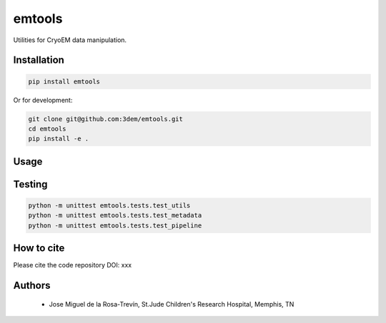 =======
emtools
=======

Utilities for CryoEM data manipulation.

Installation
------------

.. code-block:: bash

    pip install emtools

Or for development:

.. code-block:: bash

    git clone git@github.com:3dem/emtools.git
    cd emtools
    pip install -e .

Usage
-----

Testing
-------

.. code-block:: bash

    python -m unittest emtools.tests.test_utils
    python -m unittest emtools.tests.test_metadata
    python -m unittest emtools.tests.test_pipeline

How to cite
-----------

Please cite the code repository DOI: xxx

Authors
-------

 * Jose Miguel de la Rosa-Trevín, St.Jude Children's Research Hospital, Memphis, TN


 




